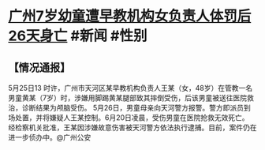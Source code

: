 * [[https://weibo.com/2606168234/LyVfRkhkm?pagetype=profilefeed][广州7岁幼童遭早教机构女负责人体罚后26天身亡]] #新闻 #性别
** 【情况通报】
5月25日13 时许，广州市天河区某早教机构负责人王某（女，48岁）在管教一名男童黄某（7岁）时，涉嫌用脚踢黄某腿部致其摔倒受伤，后该男童被送往医院救治，诊断结果为颅脑受伤。
5月26日，男童母亲向天河警方报警。警方即派员到场处置，并将嫌疑人王某控制。6月20日凌晨，受伤男童在医院抢救无效死亡。
经检察机关批准，王某因涉嫌故意伤害被天河警方依法执行逮捕。目前，案件仍在进一步侦办中。@广州公安